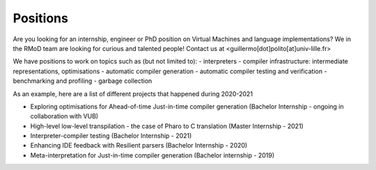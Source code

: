 Positions
===================================

Are you looking for an internship, engineer or PhD position on Virtual Machines and language implementations?
We in the RMoD team are looking for curious and talented people!
Contact us at <guillermo[dot]polito[at]univ-lille.fr>

We have positions to work on topics such as (but not limited to):
- interpreters
- compiler infrastructure: intermediate representations, optimisations
- automatic compiler generation
- automatic compiler testing and verification
- benchmarking and profiling
- garbage collection

As an example, here are a list of different projects that happened during 2020-2021

- Exploring optimisations for Ahead-of-time Just-in-time compiler generation (Bachelor Internship - ongoing in collaboration with VUB)
- High-level low-level transpilation - the case of Pharo to C translation (Master Internship - 2021)
- Interpreter-compiler testing (Bachelor Internship - 2021)
- Enhancing IDE feedback with Resilient parsers (Bachelor Internship - 2020)
- Meta-interpretation for Just-in-time compiler generation (Bachelor internship - 2019)

